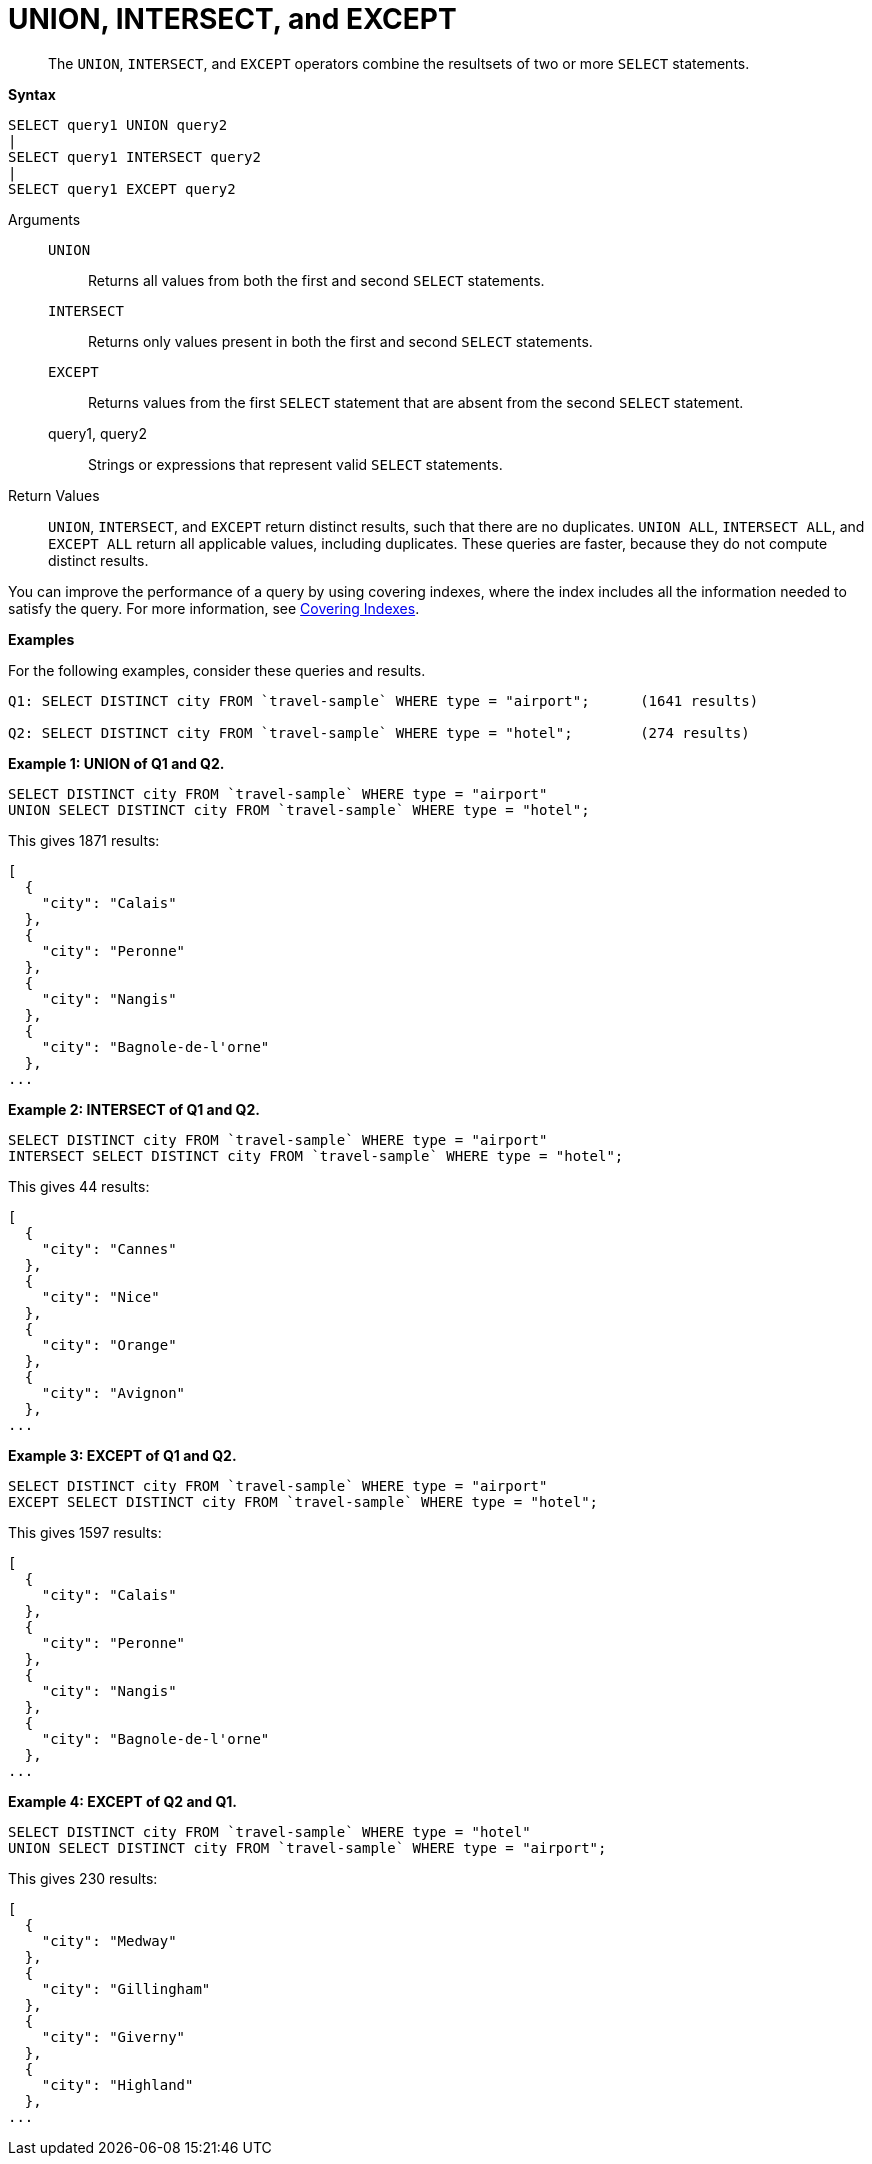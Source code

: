 [#topic_iy2_fgk_np]
= UNION, INTERSECT, and EXCEPT

[abstract]
The `UNION`, `INTERSECT`, and `EXCEPT` operators combine the resultsets of two or more `SELECT` statements.

*Syntax*

----
SELECT query1 UNION query2
|
SELECT query1 INTERSECT query2
|
SELECT query1 EXCEPT query2
----

Arguments::
`UNION`;; Returns all values from both the first and second `SELECT` statements.
`INTERSECT`;; Returns only values present in both the first and second `SELECT` statements.
`EXCEPT`;; Returns values from the first `SELECT` statement that are absent from the second `SELECT` statement.
query1, query2;; Strings or expressions that represent valid `SELECT` statements.

Return Values:: `UNION`, `INTERSECT`, and `EXCEPT` return distinct results, such that there are no duplicates.
`UNION ALL`, `INTERSECT ALL`, and `EXCEPT ALL` return all applicable values, including duplicates.
These queries are faster, because they do not compute distinct results.

{blank}

You can improve the performance of a query by using covering indexes, where the index includes all the information needed to satisfy the query.
For more information, see xref:..:indexes/covering-indexes.adoc[Covering Indexes].

*Examples*

For the following examples, consider these queries and results.

----
Q1: SELECT DISTINCT city FROM `travel-sample` WHERE type = "airport";      (1641 results)

Q2: SELECT DISTINCT city FROM `travel-sample` WHERE type = "hotel";        (274 results)
----

*Example 1: UNION of Q1 and Q2.*

----
SELECT DISTINCT city FROM `travel-sample` WHERE type = "airport"
UNION SELECT DISTINCT city FROM `travel-sample` WHERE type = "hotel";
----

This gives 1871 results:

----
[
  {
    "city": "Calais"
  },
  {
    "city": "Peronne"
  },
  {
    "city": "Nangis"
  },
  {
    "city": "Bagnole-de-l'orne"
  },
...
----

*Example 2: INTERSECT of Q1 and Q2.*

----
SELECT DISTINCT city FROM `travel-sample` WHERE type = "airport"
INTERSECT SELECT DISTINCT city FROM `travel-sample` WHERE type = "hotel";
----

This gives 44 results:

----
[
  {
    "city": "Cannes"
  },
  {
    "city": "Nice"
  },
  {
    "city": "Orange"
  },
  {
    "city": "Avignon"
  },
...
----

*Example 3: EXCEPT of Q1 and Q2.*

----
SELECT DISTINCT city FROM `travel-sample` WHERE type = "airport"
EXCEPT SELECT DISTINCT city FROM `travel-sample` WHERE type = "hotel";
----

This gives 1597 results:

----
[
  {
    "city": "Calais"
  },
  {
    "city": "Peronne"
  },
  {
    "city": "Nangis"
  },
  {
    "city": "Bagnole-de-l'orne"
  },
...
----

*Example 4: EXCEPT of Q2 and Q1.*

----
SELECT DISTINCT city FROM `travel-sample` WHERE type = "hotel"
UNION SELECT DISTINCT city FROM `travel-sample` WHERE type = "airport";
----

This gives 230 results:

----
[
  {
    "city": "Medway"
  },
  {
    "city": "Gillingham"
  },
  {
    "city": "Giverny"
  },
  {
    "city": "Highland"
  },
...
----
